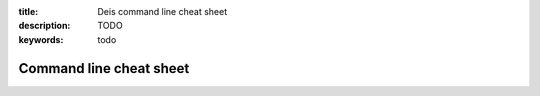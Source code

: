 :title: Deis command line cheat sheet
:description: TODO
:keywords: todo

Command line cheat sheet
========================
